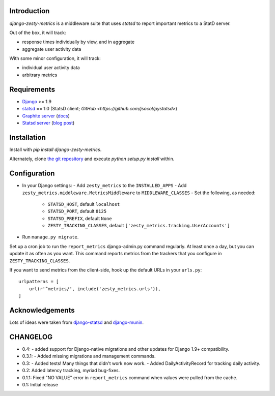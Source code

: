 Introduction
============

`django-zesty-metrics` is a middleware suite that uses `statsd` to
report important metrics to a StatD server.

Out of the box, it will track:

- response times individually by view, and in aggregate
- aggregate user activity data

With some minor configuration, it will track:

- individual user activity data
- arbitrary metrics


Requirements
============

- Django_ >= 1.9
- statsd_ == 1.0 (StatsD client; `GitHub <https://github.com/jsocol/pystatsd>`)
- `Graphite server`_ (docs_)
- `Statsd server`_ (`blog post`_)


.. _Django: https://pypi.python.org/pypi/Django/
.. _statsd: https://pypi.python.org/pypi/statsd
.. _Graphite server: http://graphite.wikidot.com
.. _docs: https://graphite.readthedocs.org/en/latest/
.. _Statsd server: https://github.com/etsy/statsd
.. _blog post: http://codeascraft.etsy.com/2011/02/15/measure-anything-measure-everything/


Installation
============

Install with `pip install django-zesty-metrics`.

Alternately, clone `the git repository`_ and execute `python setup.py install` within.

.. _the git repository: https://github.com/Crossway/django-zesty-metrics


Configuration
=============

- In your Django settings:
  - Add ``zesty_metrics`` to the ``INSTALLED_APPS``
  - Add ``zesty_metrics.middleware.MetricsMiddleware`` to ``MIDDLEWARE_CLASSES``
  - Set the following, as needed:
    - ``STATSD_HOST``, default ``localhost``
    - ``STATSD_PORT``, default ``8125``
    - ``STATSD_PREFIX``, default ``None``
    - ``ZESTY_TRACKING_CLASSES``, default ``['zesty_metrics.tracking.UserAccounts']``
- Run ``manage.py migrate``.

Set up a cron job to run the ``report_metrics`` django-admin.py
command regularly. At least once a day, but you can update it as often
as you want. This command reports metrics from the trackers that you
configure in ``ZESTY_TRACKING_CLASSES``.

If you want to send metrics from the client-side, hook up the default URLs in
your ``urls.py``::

    urlpatterns = [
        url(r'^metrics/', include('zesty_metrics.urls')),
    ]



Acknowledgements
================

Lots of ideas were taken from `django-statsd`_ and `django-munin`_.

.. _django-statsd: https://github.com/WoLpH/django-statsd
.. _django-munin: https://github.com/ccnmtl/django-munin


CHANGELOG
=========

- 0.4:
  - added support for Django-native migrations and other updates for Django 1.9+ compatibility.

- 0.3.1:
  - Added missing migrations and management commands.

- 0.3:
  - Added tests! Many things that didn't work now work.
  - Added DailyActivityRecord for tracking daily activity.

- 0.2: Added latency tracking, myriad bug-fixes.

- 0.1.1: Fixed "NO VALUE" error in ``report_metrics`` command when values were
  pulled from the cache.

- 0.1: Initial release
